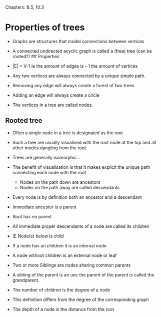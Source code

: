 Chapters: B.5, 10.3

* Properties of trees
:PROPERTIES:
:CUSTOM_ID: properties-of-trees
:END:
- Graphs are structures that model connections between vertices

- A connected undirected acyclic graph is called a (free) tree (can be
  rooted?) ## Properties

- |E| = V-1 ie the amount of edges is - 1 the amount of vertices

- Any two vertices are always connected by a unique simple path.

- Removing any edge will always create a forest of two trees

- Adding an edge will always create a circle

- The vertices in a tree are called nodes.

** Rooted tree
:PROPERTIES:
:CUSTOM_ID: rooted-tree
:END:
- Often a single node in a tree is designated as the root

- Such a tree are usually visualised with the root node at the top and
  all other modes dangling from the root

- Trees are generally isomorphic...

- The benefit of visualisation is that it makes explicit the unique path
  connecting each node with the root

  - Nodes on the path down are ancestors
  - Nodes on the path away are called descendants

- Every node is by definition both an ancestor and a descendant

- Immediate ancestor is a parent

- Root has no parent

- All immediate proper descendants of a node are called its children

- IE Node(s) below is child

- If a node has an children it is an internal node

- A node without children is an external node or leaf

- Two or more Siblings are nodes sharing common parents

- A sibling of the parent is an unc the parent of the parent is called
  the grandparent.

- The number of children is the degree of a node

- This definition differs from the degree of the corresponding graph

- The depth of a node is the distance from the root
